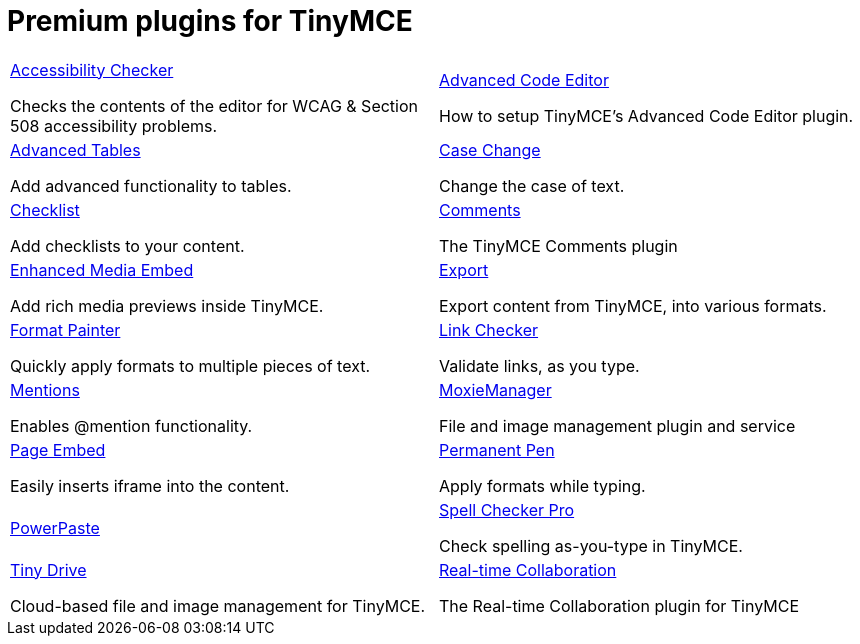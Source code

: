 = Premium plugins for TinyMCE
:description: This section lists the premium plugins provided by Tiny.
:description_short: TinyMCE premium plugins
:title_nav: Premium plugins
:type: folder


// 2 Columns, both asciidoc
[cols=2*a]
|===

|
[.lead]
xref:premium-a11ychecker.adoc[Accessibility Checker]

Checks the contents of the editor for WCAG & Section 508 accessibility problems.

|
[.lead]
xref:premium-advcode.adoc[Advanced Code Editor]

How to setup TinyMCE's Advanced Code Editor plugin.

|
[.lead]
xref:premium-advtable.adoc[Advanced Tables]

Add advanced functionality to tables.

|
[.lead]
xref:premium-casechange.adoc[Case Change]

Change the case of text.

|
[.lead]
xref:premium-checklist.adoc[Checklist]

Add checklists to your content.

|
[.lead]
xref:introduction_to_tiny_comments.adoc[Comments]

The TinyMCE Comments plugin

|
[.lead]
xref:premium-mediaembed.adoc[Enhanced Media Embed]

Add rich media previews inside TinyMCE.

|
[.lead]
xref:premium-export.adoc[Export]

Export content from TinyMCE, into various formats.

|
[.lead]
xref:premium-formatpainter.adoc[Format Painter]

Quickly apply formats to multiple pieces of text.

|
[.lead]
xref:premium-linkchecker.adoc[Link Checker]

Validate links, as you type.

|
[.lead]
xref:premium-mentions.adoc[Mentions]

Enables @mention functionality.

|
[.lead]
xref:premium-moxiemanager.adoc[MoxieManager]

File and image management plugin and service

|
[.lead]
xref:premium-pageembed.adoc[Page Embed]

Easily inserts iframe into the content.

|
[.lead]
xref:premium-permanentpen.adoc[Permanent Pen]

Apply formats while typing.

|
[.lead]
xref:premium-powerpaste.adoc[PowerPaste]

|
[.lead]
xref:premium-tinymcespellchecker.adoc[Spell Checker Pro]

Check spelling as-you-type in TinyMCE.

|
[.lead]
xref:premium-tinydrive.adoc[Tiny Drive]

Cloud-based file and image management for TinyMCE.

|
[.lead]
xref:rtc-plugin.adoc[Real-time Collaboration]

The Real-time Collaboration plugin for TinyMCE

// Empty cell to even out rows
// | 

|===